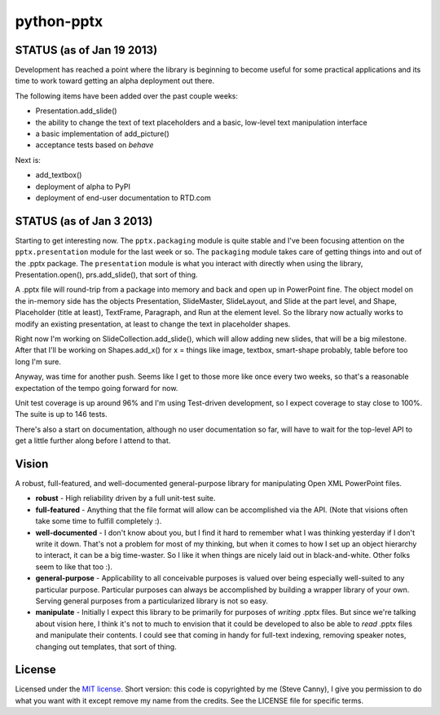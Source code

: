 ###########
python-pptx
###########

STATUS (as of Jan 19 2013)
==========================

Development has reached a point where the library is beginning to become
useful for some practical applications and its time to work toward getting an
alpha deployment out there.

The following items have been added over the past couple weeks:

* Presentation.add_slide()
* the ability to change the text of text placeholders and a basic, low-level
  text manipulation interface
* a basic implementation of add_picture()
* acceptance tests based on *behave*

Next is:

* add_textbox()
* deployment of alpha to PyPI
* deployment of end-user documentation to RTD.com


STATUS (as of Jan 3 2013)
=========================

Starting to get interesting now. The ``pptx.packaging`` module is quite stable
and I've been focusing attention on the ``pptx.presentation`` module for the
last week or so. The ``packaging`` module takes care of getting things into
and out of the .pptx package. The ``presentation`` module is what you interact
with directly when using the library, Presentation.open(), prs.add_slide(),
that sort of thing.

A .pptx file will round-trip from a package into memory and back and open up
in PowerPoint fine. The object model on the in-memory side has the objects
Presentation, SlideMaster, SlideLayout, and Slide at the part level, and
Shape, Placeholder (title at least), TextFrame, Paragraph, and Run at the
element level. So the library now actually works to modify an existing
presentation, at least to change the text in placeholder shapes.

Right now I'm working on SlideCollection.add_slide(), which will allow adding
new slides, that will be a big milestone. After that I'll be working on
Shapes.add_x() for x = things like image, textbox, smart-shape probably, table
before too long I'm sure.

Anyway, was time for another push. Seems like I get to those more like once
every two weeks, so that's a reasonable expectation of the tempo going forward
for now.

Unit test coverage is up around 96% and I'm using Test-driven development, so
I expect coverage to stay close to 100%. The suite is up to 146 tests.

There's also a start on documentation, although no user documentation so far,
will have to wait for the top-level API to get a little further along before I
attend to that.


Vision
======

A robust, full-featured, and well-documented general-purpose library for
manipulating Open XML PowerPoint files.

* **robust** - High reliability driven by a full unit-test suite.

* **full-featured** - Anything that the file format will allow can be
  accomplished via the API. (Note that visions often take some time to fulfill
  completely :).

* **well-documented** - I don't know about you, but I find it hard to remember
  what I was thinking yesterday if I don't write it down. That's not a problem
  for most of my thinking, but when it comes to how I set up an object
  hierarchy to interact, it can be a big time-waster. So I like it when things
  are nicely laid out in black-and-white. Other folks seem to like that too
  :).

* **general-purpose** - Applicability to all conceivable purposes is valued
  over being especially well-suited to any particular purpose. Particular
  purposes can always be accomplished by building a wrapper library of your
  own. Serving general purposes from a particularized library is not so easy.

* **manipulate** - Initially I expect this library to be primarily for
  purposes of *writing* .pptx files. But since we're talking about vision
  here, I think it's not to much to envision that it could be developed to
  also be able to *read* .pptx files and manipulate their contents. I could
  see that coming in handy for full-text indexing, removing speaker notes,
  changing out templates, that sort of thing.


License
=======

Licensed under the `MIT license`_. Short version: this code is copyrighted by
me (Steve Canny), I give you permission to do what you want with it except
remove my name from the credits. See the LICENSE file for specific terms.

.. _MIT license:
   http://www.opensource.org/licenses/mit-license.php
